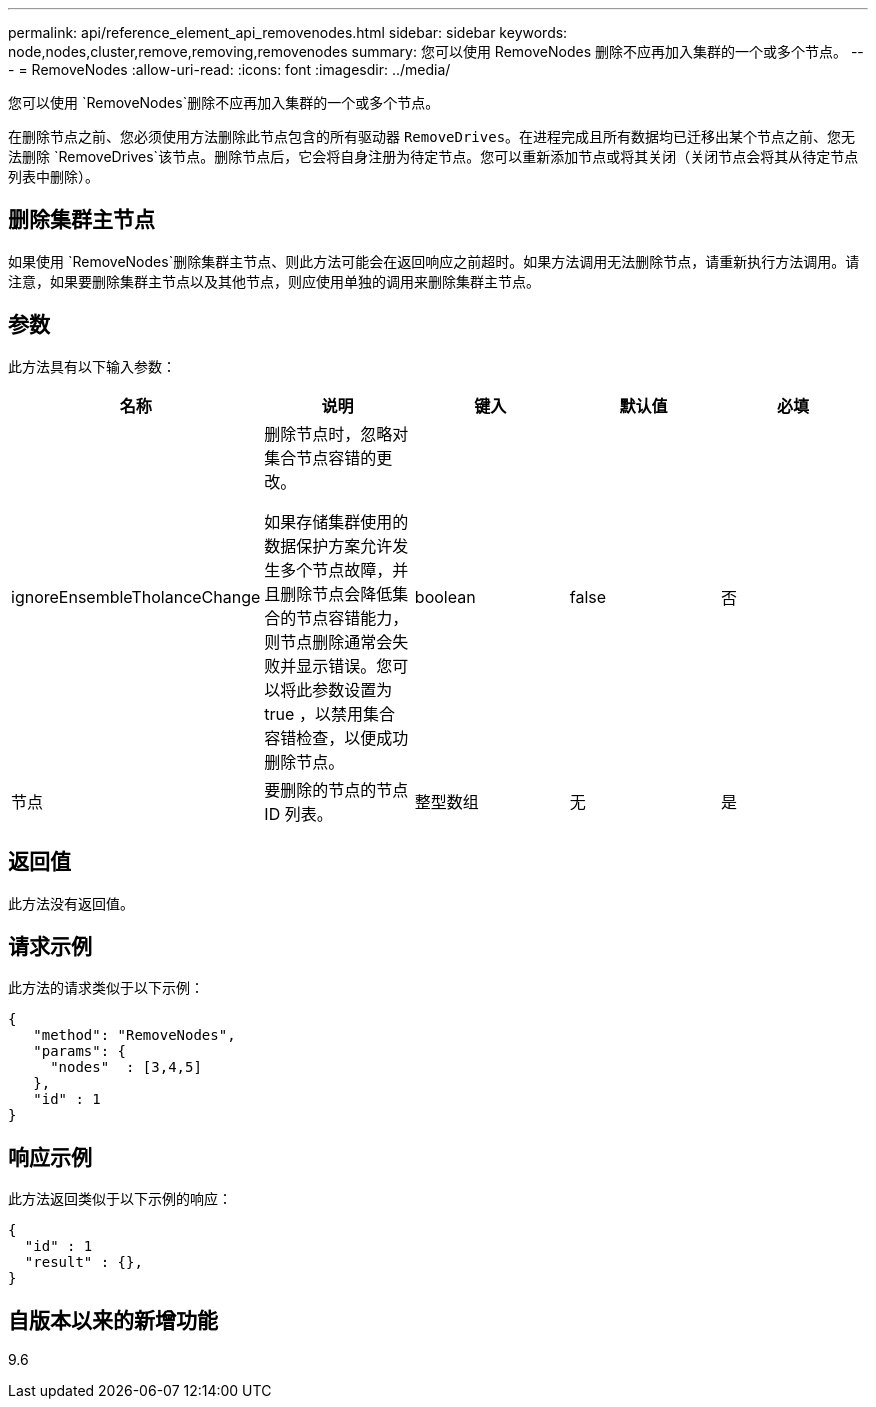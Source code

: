 ---
permalink: api/reference_element_api_removenodes.html 
sidebar: sidebar 
keywords: node,nodes,cluster,remove,removing,removenodes 
summary: 您可以使用 RemoveNodes 删除不应再加入集群的一个或多个节点。 
---
= RemoveNodes
:allow-uri-read: 
:icons: font
:imagesdir: ../media/


[role="lead"]
您可以使用 `RemoveNodes`删除不应再加入集群的一个或多个节点。

在删除节点之前、您必须使用方法删除此节点包含的所有驱动器 `RemoveDrives`。在进程完成且所有数据均已迁移出某个节点之前、您无法删除 `RemoveDrives`该节点。删除节点后，它会将自身注册为待定节点。您可以重新添加节点或将其关闭（关闭节点会将其从待定节点列表中删除）。



== 删除集群主节点

如果使用 `RemoveNodes`删除集群主节点、则此方法可能会在返回响应之前超时。如果方法调用无法删除节点，请重新执行方法调用。请注意，如果要删除集群主节点以及其他节点，则应使用单独的调用来删除集群主节点。



== 参数

此方法具有以下输入参数：

|===
| 名称 | 说明 | 键入 | 默认值 | 必填 


 a| 
ignoreEnsembleTholanceChange
 a| 
删除节点时，忽略对集合节点容错的更改。

如果存储集群使用的数据保护方案允许发生多个节点故障，并且删除节点会降低集合的节点容错能力，则节点删除通常会失败并显示错误。您可以将此参数设置为 true ，以禁用集合容错检查，以便成功删除节点。
 a| 
boolean
 a| 
false
 a| 
否



 a| 
节点
 a| 
要删除的节点的节点 ID 列表。
 a| 
整型数组
 a| 
无
 a| 
是

|===


== 返回值

此方法没有返回值。



== 请求示例

此方法的请求类似于以下示例：

[listing]
----
{
   "method": "RemoveNodes",
   "params": {
     "nodes"  : [3,4,5]
   },
   "id" : 1
}
----


== 响应示例

此方法返回类似于以下示例的响应：

[listing]
----
{
  "id" : 1
  "result" : {},
}
----


== 自版本以来的新增功能

9.6
